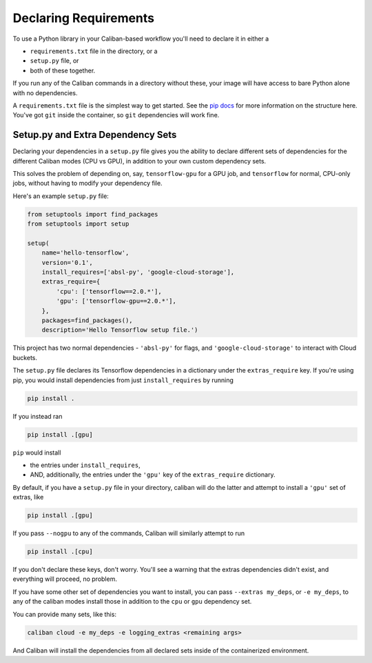 Declaring Requirements
^^^^^^^^^^^^^^^^^^^^^^

To use a Python library in your Caliban-based workflow you'll need to declare it
in either a


* ``requirements.txt`` file in the directory, or a
* ``setup.py`` file, or
* both of these together.

If you run any of the Caliban commands in a directory without these, your image
will have access to bare Python alone with no dependencies.

A ``requirements.txt`` file is the simplest way to get started. See the
`pip docs <https://pip.readthedocs.io/en/1.1/requirements.html>`_ for more
information on the structure here. You've got ``git`` inside the container, so
``git`` dependencies will work fine.

Setup.py and Extra Dependency Sets
~~~~~~~~~~~~~~~~~~~~~~~~~~~~~~~~~~

Declaring your dependencies in a ``setup.py`` file gives you the ability to
declare different sets of dependencies for the different Caliban modes (CPU vs
GPU), in addition to your own custom dependency sets.

This solves the problem of depending on, say, ``tensorflow-gpu`` for a GPU job,
and ``tensorflow`` for normal, CPU-only jobs, without having to modify your
dependency file.

Here's an example ``setup.py`` file:

.. code-block:: python

   from setuptools import find_packages
   from setuptools import setup

   setup(
       name='hello-tensorflow',
       version='0.1',
       install_requires=['absl-py', 'google-cloud-storage'],
       extras_require={
           'cpu': ['tensorflow==2.0.*'],
           'gpu': ['tensorflow-gpu==2.0.*'],
       },
       packages=find_packages(),
       description='Hello Tensorflow setup file.')

This project has two normal dependencies - ``'absl-py'`` for flags, and
``'google-cloud-storage'`` to interact with Cloud buckets.

The ``setup.py`` file declares its Tensorflow dependencies in a dictionary under
the ``extras_require`` key. If you're using pip, you would install dependencies
from just ``install_requires`` by running

.. code-block:: bash

   pip install .

If you instead ran

.. code-block:: bash

   pip install .[gpu]

``pip`` would install


* the entries under ``install_requires``\ ,
* AND, additionally, the entries under the ``'gpu'`` key of the ``extras_require``
  dictionary.

By default, if you have a ``setup.py`` file in your directory, caliban will do the
latter and attempt to install a ``'gpu'`` set of extras, like

.. code-block::

   pip install .[gpu]

If you pass ``--nogpu`` to any of the commands, Caliban will similarly attempt to
run

.. code-block::

   pip install .[cpu]

If you don't declare these keys, don't worry. You'll see a warning that the
extras dependencies didn't exist, and everything will proceed, no problem.

If you have some other set of dependencies you want to install, you can pass
``--extras my_deps``\ , or ``-e my_deps``\ , to any of the caliban modes install those
in addition to the ``cpu`` or ``gpu`` dependency set.

You can provide many sets, like this:

.. code-block:: bash

   caliban cloud -e my_deps -e logging_extras <remaining args>

And Caliban will install the dependencies from all declared sets inside of the
containerized environment.
